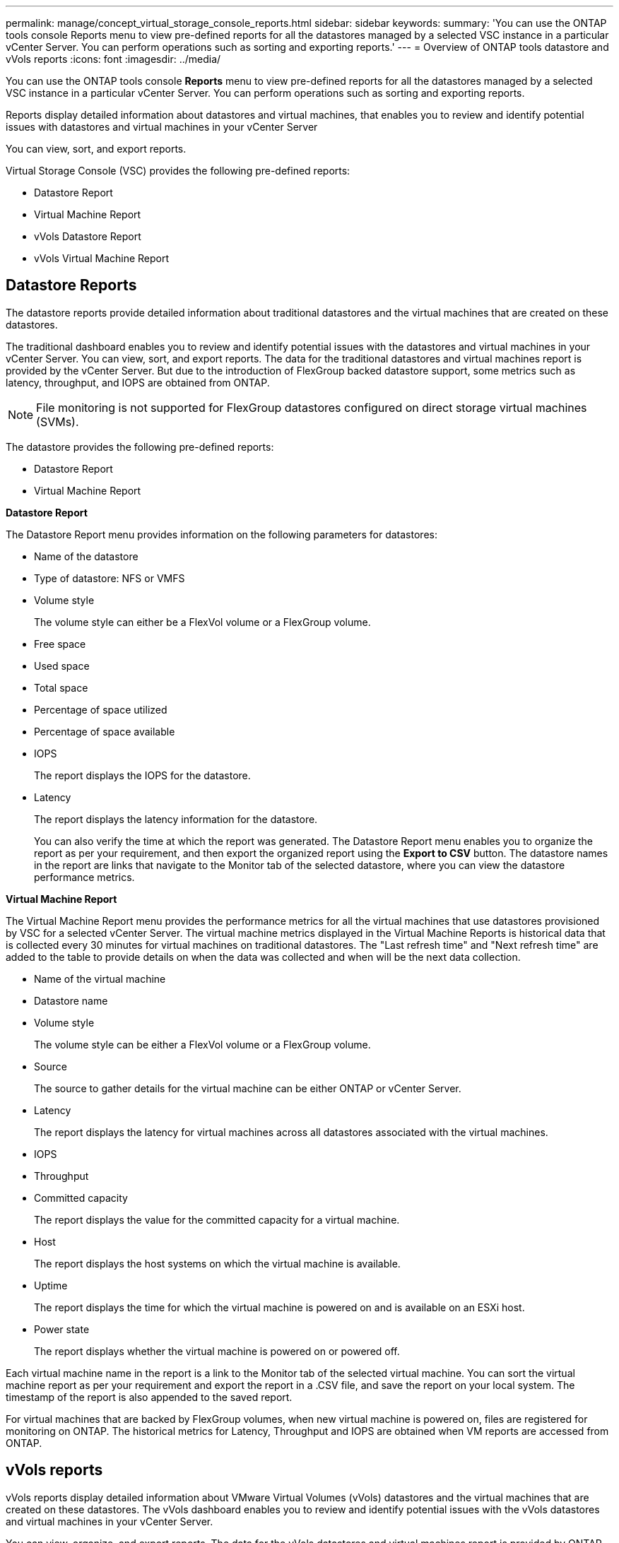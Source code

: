 ---
permalink: manage/concept_virtual_storage_console_reports.html
sidebar: sidebar
keywords:
summary: 'You can use the ONTAP tools console Reports menu to view pre-defined reports for all the datastores managed by a selected VSC instance in a particular vCenter Server. You can perform operations such as sorting and exporting reports.'
---
= Overview of ONTAP tools datastore and vVols reports
:icons: font
:imagesdir: ../media/

[.lead]
You can use the ONTAP tools console *Reports* menu to view pre-defined reports for all the datastores managed by a selected VSC instance in a particular vCenter Server. You can perform operations such as sorting and exporting reports.

Reports display detailed information about datastores and virtual machines, that enables you to review and identify potential issues with datastores and virtual machines in your vCenter Server

You can view, sort, and export reports.

Virtual Storage Console (VSC) provides the following pre-defined reports:

* Datastore Report
* Virtual Machine Report
* vVols Datastore Report
* vVols Virtual Machine Report

== Datastore Reports
The datastore reports provide detailed information about traditional datastores and the virtual machines that are created on these datastores.

The traditional dashboard enables you to review and identify potential issues with the datastores and virtual machines in your vCenter Server. You can view, sort, and export reports. The data for the traditional datastores and virtual machines report is provided by the vCenter Server. But due to the introduction of FlexGroup backed datastore support, some metrics such as latency, throughput, and IOPS are obtained from ONTAP.

NOTE: File monitoring is not supported for FlexGroup datastores configured on direct storage virtual machines (SVMs).

The datastore provides the following pre-defined reports:

* Datastore Report
* Virtual Machine Report

*Datastore Report*

The Datastore Report menu provides information on the following parameters for datastores:

 ** Name of the datastore
 ** Type of datastore: NFS or VMFS
 ** Volume style
+
The volume style can either be a FlexVol volume or a FlexGroup volume.

 ** Free space
 ** Used space
 ** Total space
 ** Percentage of space utilized
 ** Percentage of space available
 ** IOPS
+
The report displays the IOPS for the datastore.

 ** Latency
+
The report displays the latency information for the datastore.

+
You can also verify the time at which the report was generated. The Datastore Report menu enables you to organize the report as per your requirement, and then export the organized report using the *Export to CSV* button. The datastore names in the report are links that navigate to the Monitor tab of the selected datastore, where you can view the datastore performance metrics.

*Virtual Machine Report*

The Virtual Machine Report menu provides the performance metrics for all the virtual machines that use datastores provisioned by VSC for a selected vCenter Server. The virtual machine metrics displayed in the Virtual Machine Reports is historical data that is collected every 30 minutes for virtual machines on traditional datastores. The "Last refresh time" and "Next refresh time" are added to the table to provide details on when the data was collected and when will be the next data collection.

 ** Name of the virtual machine
 ** Datastore name
 ** Volume style
+
The volume style can be either a FlexVol volume or a FlexGroup volume.

 ** Source
+
The source to gather details for the virtual machine can be either ONTAP or vCenter Server.

 ** Latency
+
The report displays the latency for virtual machines across all datastores associated with the virtual machines.

 ** IOPS
 ** Throughput
 ** Committed capacity
+
The report displays the value for the committed capacity for a virtual machine.

 ** Host
+
The report displays the host systems on which the virtual machine is available.

 ** Uptime
+
The report displays the time for which the virtual machine is powered on and is available on an ESXi host.

 ** Power state
+
The report displays whether the virtual machine is powered on or powered off.

Each virtual machine name in the report is a link to the Monitor tab of the selected virtual machine. You can sort the virtual machine report as per your requirement and export the report in a .CSV file, and save the report on your local system. The timestamp of the report is also appended to the saved report.

For virtual machines that are backed by FlexGroup volumes, when new virtual machine is powered on, files are registered for monitoring on ONTAP. The historical metrics for Latency, Throughput and IOPS are obtained when VM reports are accessed from ONTAP.

== vVols reports
vVols reports display detailed information about VMware Virtual Volumes (vVols) datastores and the virtual machines that are created on these datastores. The vVols dashboard enables you to review and identify potential issues with the vVols datastores and virtual machines in your vCenter Server.

You can view, organize, and export reports. The data for the vVols datastores and virtual machines report is provided by ONTAP.

vVols provides the following pre-canned reports:

* vVols Datastore Report
* vVols VM Report

*vVols Datastore Report*

The vVols Datastore Report menu provides information about the following parameters for datastores:

 ** vVols datastore name
 ** Free space
 ** Used space
 ** Total space
 ** Percentage of space utilized
 ** Percentage of space available
 ** IOPS
 ** Latency
Performance metrics are available for NFS based vVols datastores on ONTAP 9.8 and later. You can also verify the time at which the report was generated. The vVols Datastore Report menu enables you to organize the report as per your requirement, and then export the organized report by using the *Export to CSV* button. Each SAN vVols datastore name in the report is a link that navigates to the Monitor tab of the selected SAN vVols datastore, which you can use to view the performance metrics.

*vVols Virtual Machine Report*

The vVols Virtual Machine Summary Report menu provides the performance metrics for all of the virtual machines that use the SAN vVols datastores that are provisioned by VASA Provider for ONTAP for a selected vCenter Server. The virtual machine metrics displayed in VM reports is historical data that is collected every 10 minutes for virtual machines on vVols datastores. "Last refresh time" and "Next refresh time" are added to the table to provide information on when data was collected and when will be the next data collection.

 ** Name of the virtual machine
 ** Committed capacity
 ** Uptime
 ** IOPS
 ** Throughput
+
The report displays whether the virtual machine is powered on or powered off.

 ** Logical space
 ** Host
 ** Power state
 ** Latency
+
The report displays the latency for virtual machines across all of the vVols datastores that are associated with the virtual machines.

Each virtual machine name in the report is a link to the Monitor tab of the selected virtual machine. You can organize the virtual machine report according to your requirement, export the report in `.CSV` format, and then save the report on your local system. The timestamp of the report is appended to the saved report.
